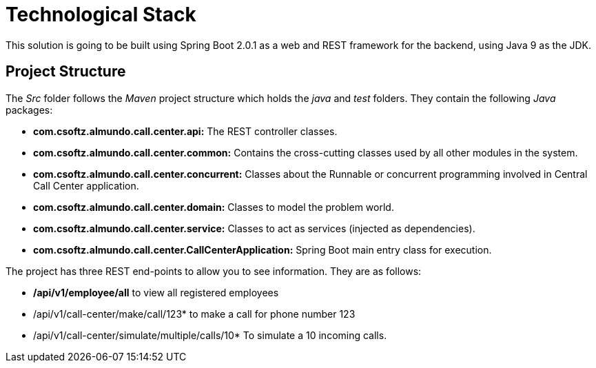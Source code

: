 = Technological Stack
This solution is going to be built using Spring Boot 2.0.1 as a web and REST framework for the backend, using Java 9 as the JDK.

== Project Structure
The _Src_ folder follows the _Maven_ project structure which holds the 
_java_ and _test_ folders. They contain the following _Java_ packages:

* *com.csoftz.almundo.call.center.api:* The REST controller classes.
* *com.csoftz.almundo.call.center.common:* Contains the cross-cutting classes used by all other modules in the system.
* *com.csoftz.almundo.call.center.concurrent:* Classes about the Runnable or concurrent programming involved in Central Call Center application.
* *com.csoftz.almundo.call.center.domain:* Classes to model the problem world.
* *com.csoftz.almundo.call.center.service:* Classes to act as services (injected as dependencies).
* *com.csoftz.almundo.call.center.CallCenterApplication:* Spring Boot main entry class for execution.

The project has three REST end-points to allow you to see information. They are as follows:

* */api/v1/employee/all* to view all registered employees
* /api/v1/call-center/make/call/123* to make a call for phone number 123
* /api/v1/call-center/simulate/multiple/calls/10* To simulate a 10 incoming calls.
